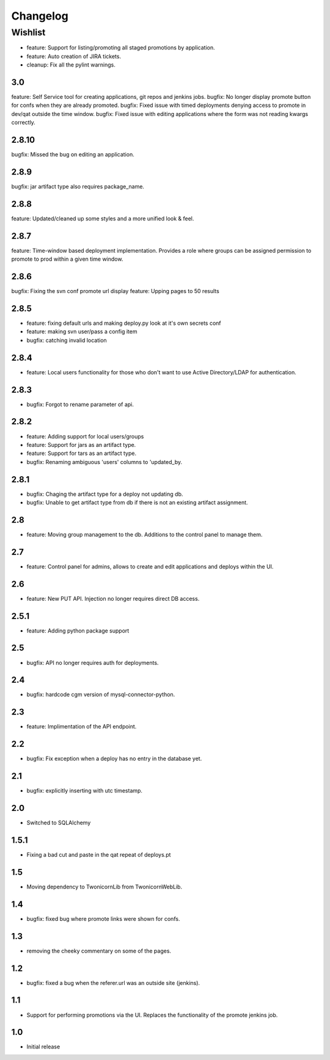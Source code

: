 Changelog
=========

Wishlist
------------------

* feature: Support for listing/promoting all staged promotions by application.
* feature: Auto creation of JIRA tickets.
* cleanup: Fix all the pylint warnings.

3.0
~~~~~~~
feature: Self Service tool for creating applications, git repos and jenkins jobs.
bugfix: No longer display promote button for confs when they are already promoted.
bugfix: Fixed issue with timed deployments denying access to promote in dev/qat outside the time window.
bugfix: Fixed issue with editing applications where the form was not reading kwargs correctly.

2.8.10
~~~~~~~
bugfix: Missed the bug on editing an application.

2.8.9
~~~~~~~
bugfix: jar artifact type also requires package_name.

2.8.8
~~~~~~~
feature: Updated/cleaned up some styles and a more unified look & feel.

2.8.7
~~~~~~~
feature: Time-window based deployment implementation. Provides a role where groups can be assigned permission to promote to prod within a given time window.

2.8.6
~~~~~~~
bugfix: Fixing the svn conf promote url display
feature: Upping pages to 50 results

2.8.5
~~~~~~~
* feature: fixing default urls and making deploy.py look at it's own secrets conf
* feature: making svn user/pass a config item
* bugfix: catching invalid location

2.8.4
~~~~~~~
* feature: Local users functionality for those who don't want to use Active Directory/LDAP for authentication.

2.8.3
~~~~~~~
* bugfix: Forgot to rename parameter of api.

2.8.2
~~~~~~~
* feature: Adding support for local users/groups
* feature: Support for jars as an artifact type.
* feature: Support for tars as an artifact type.
* bugfix: Renaming ambiguous 'users' columns to 'updated_by.

2.8.1
~~~~~~~
* bugfix: Chaging the artifact type for a deploy not updating db.
* bugfix: Unable to get artifact type from db if there is not an existing artifact assignment.

2.8
~~~~~~~
* feature: Moving group management to the db. Additions to the control panel to manage them.

2.7
~~~~~~~
* feature: Control panel for admins, allows to create and edit applications and deploys within the UI.

2.6
~~~~~~~
* feature: New PUT API. Injection no longer requires direct DB access.

2.5.1
~~~~~~~
* feature: Adding python package support

2.5
~~~~~~~
* bugfix: API no longer requires auth for deployments.

2.4
~~~~~~~
* bugfix: hardcode cgm version of mysql-connector-python.

2.3
~~~~~~~
* feature: Implimentation of the API endpoint.

2.2
~~~~~~~
* bugfix: Fix exception when a deploy has no entry in the database yet.

2.1
~~~~~~~
* bugfix: explicitly inserting with utc timestamp.

2.0
~~~~~~~
* Switched to SQLAlchemy

1.5.1
~~~~~~~
* Fixing a bad cut and paste in the qat repeat of deploys.pt

1.5
~~~~~~~
* Moving dependency to TwonicornLib from TwonicornWebLib.

1.4
~~~~~~~
* bugfix: fixed bug where promote links were shown for confs.

1.3
~~~~~~~
* removing the cheeky commentary on some of the pages.

1.2
~~~~~~~
* bugfix: fixed a bug when the referer.url was an outside site (jenkins).

1.1
~~~~~~~
* Support for performing promotions via the UI. Replaces the functionality of the promote jenkins job.

1.0
~~~~~~~
* Initial release
